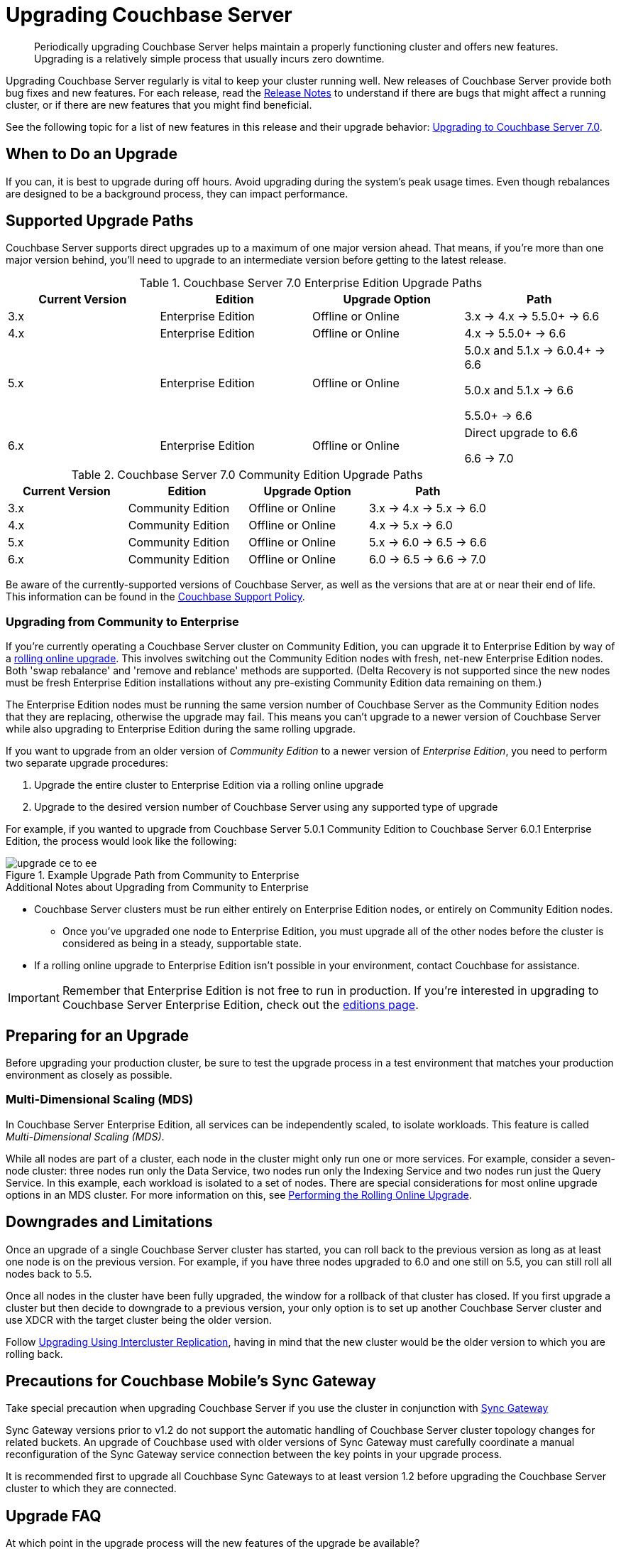 = Upgrading Couchbase Server
:description: Periodically upgrading Couchbase Server helps maintain a properly functioning cluster and offers new features.

[abstract]
{description}
Upgrading is a relatively simple process that usually incurs zero downtime.

Upgrading Couchbase Server regularly is vital to keep your cluster running well.
New releases of Couchbase Server provide both bug fixes and new features.
For each release, read the xref:release-notes:relnotes.adoc[Release Notes] to understand if there are bugs that might affect a running cluster, or if there are new features that you might find beneficial.

See the following topic for a list of new features in this release and their upgrade behavior: xref:upgrade-strategy-for-features.adoc[Upgrading to Couchbase Server 7.0].

[#supported-upgrade-paths]
== When to Do an Upgrade

If you can, it is best to upgrade during off hours.
Avoid upgrading during the system’s peak usage times.
Even though rebalances are designed to be a background process, they can impact performance.

== Supported Upgrade Paths

Couchbase Server supports direct upgrades up to a maximum of one major version ahead.
That means, if you're more than one major version behind, you'll need to upgrade to an intermediate version before getting to the latest release.

.Couchbase Server 7.0 Enterprise Edition Upgrade Paths
[#table-upgrade-enterprise]
|===
| Current Version | Edition | Upgrade Option | Path

| 3.x
| Enterprise Edition
| Offline or Online
| 3.x -> 4.x -> 5.5.0+ -> 6.6

| 4.x
| Enterprise Edition
| Offline or Online
| 4.x -> 5.5.0+ -> 6.6

| 5.x
| Enterprise Edition
| Offline or Online
| 5.0.x and 5.1.x -> 6.0.4+ -> 6.6

5.0.x and 5.1.x -> 6.6

5.5.0+ -> 6.6

| 6.x
| Enterprise Edition
| Offline or Online
| Direct upgrade to 6.6

6.6 -> 7.0

|===

.Couchbase Server 7.0 Community Edition Upgrade Paths
[#table-upgrade-community]
|===
| Current Version | Edition | Upgrade Option | Path

| 3.x
| Community Edition
| Offline or Online
| 3.x -> 4.x -> 5.x -> 6.0

| 4.x
| Community Edition
| Offline or Online
| 4.x -> 5.x -> 6.0

| 5.x
| Community Edition
| Offline or Online
| 5.x -> 6.0 -> 6.5 -> 6.6

| 6.x
| Community Edition
| Offline or Online
| 6.0 -> 6.5 -> 6.6 -> 7.0

|===

Be aware of the currently-supported versions of Couchbase Server, as well as the versions that are at or near their end of life.
This information can be found in the http://www.couchbase.com/support-policy[Couchbase Support Policy^].

[#upgrade-community-enterprise]
=== Upgrading from Community to Enterprise

If you're currently operating a Couchbase Server cluster on Community Edition, you can upgrade it to Enterprise Edition by way of a xref:upgrade-strategies.adoc#online-upgrade[rolling online upgrade].
This involves switching out the Community Edition nodes with fresh, net-new Enterprise Edition nodes.
Both 'swap rebalance' and 'remove and reblance' methods are supported.
(Delta Recovery is not supported since the new nodes must be fresh Enterprise Edition installations without any pre-existing Community Edition data remaining on them.)

The Enterprise Edition nodes must be running the same version number of Couchbase Server as the Community Edition nodes that they are replacing, otherwise the upgrade may fail.
This means you can't upgrade to a newer version of Couchbase Server while also upgrading to Enterprise Edition during the same rolling upgrade.

If you want to upgrade from an older version of _Community Edition_ to a newer version of _Enterprise Edition_, you need to perform two separate upgrade procedures:

. Upgrade the entire cluster to Enterprise Edition via a rolling online upgrade
. Upgrade to the desired version number of Couchbase Server using any supported type of upgrade

For example, if you wanted to upgrade from Couchbase Server 5.0.1 Community Edition to Couchbase Server 6.0.1 Enterprise Edition, the process would look like the following:

.Example Upgrade Path from Community to Enterprise
image::upgrade-ce-to-ee.png[]

////
/ This is an experimental ascii version of the upgrade path diagram
[ditaa]
....
              /-----------------\           /-----------------\
              |     Step 1:     |           |     Step 2:     |
              : Upgrade Edition |           : Upgrade Version |
              \--------+--------/           \--------+--------/
                       |                             |
                       |                             |
+-----------------+    :     +-----------------+     :      +-----------------+
|cBLU             | ---+---> |cRED             | ----+----> |cRED             |
|Cluster 1        | Rolling  |Cluster 1        |    Any     |Cluster 1        |
|Version: 5.0.1   | Online   |Version: 5.0.1   | Supported  |Version: 6.0.1   |
|Edition: CE      | Upgrade  |Edition: EE      |  Upgrade   |Edition: EE      |
|              {s}|          |              {s}|   Type     |              {s}|
+-----------------+          +-----------------+            +-----------------+
....
////

.Additional Notes about Upgrading from Community to Enterprise
* Couchbase Server clusters must be run either entirely on Enterprise Edition nodes, or entirely on Community Edition nodes.
** Once you've upgraded one node to Enterprise Edition, you must upgrade all of the other nodes before the cluster is considered as being in a steady, supportable state.
* If a rolling online upgrade to Enterprise Edition isn't possible in your environment, contact Couchbase for assistance.

[IMPORTANT]
====
Remember that Enterprise Edition is not free to run in production.
If you're interested in upgrading to Couchbase Server Enterprise Edition, check out the https://www.couchbase.com/products/editions[editions page^].
====

== Preparing for an Upgrade

Before upgrading your production cluster, be sure to test the upgrade process in a test environment that matches your production environment as closely as possible.

=== Multi-Dimensional Scaling (MDS)

In Couchbase Server Enterprise Edition, all services can be independently scaled, to isolate workloads.
This feature is called [.term]_Multi-Dimensional Scaling (MDS)_.

While all nodes are part of a cluster, each node in the cluster might only run one or more services.
For example, consider a seven-node cluster: three nodes run only the Data Service, two nodes run only the Indexing Service and two nodes run just the Query Service.
In this example, each workload is isolated to a set of nodes.
There are special considerations for most online upgrade options in an MDS cluster.
For more information on this, see xref:upgrade-online.adoc[Performing the Rolling Online Upgrade].

== Downgrades and Limitations

Once an upgrade of a single Couchbase Server cluster has started, you can roll back to the previous version as long as at least one node is on the previous version.
For example, if you have three nodes upgraded to 6.0 and one still on 5.5, you can still roll all nodes back to 5.5.

Once all nodes in the cluster have been fully upgraded, the window for a rollback of that cluster has closed.
If you first upgrade a cluster but then decide to downgrade to a previous version, your only option is to set up another Couchbase Server cluster and use XDCR with the target cluster being the older version.

Follow xref:upgrade-strategies.adoc#intercluster[Upgrading Using Intercluster Replication], having in mind that the new cluster would be the older version to which you are rolling back.

== Precautions for Couchbase Mobile’s Sync Gateway

Take special precaution when upgrading Couchbase Server if you use the cluster in conjunction with http://developer.couchbase.com/documentation/mobile/1.2/get-started/sync-gateway-overview/index.html[Sync Gateway^]

Sync Gateway versions prior to v1.2 do not support the automatic handling of Couchbase Server cluster topology changes for related buckets.
An upgrade of Couchbase used with older versions of Sync Gateway must carefully coordinate a manual reconfiguration of the Sync Gateway service connection between the key points in your upgrade process.

It is recommended first to upgrade all Couchbase Sync Gateways to at least version 1.2 before upgrading the Couchbase Server cluster to which they are connected.

== Upgrade FAQ

At which point in the upgrade process will the new features of the upgrade be available?::
Once every node in the cluster is upgraded to the target release, the new features of that release are available for use.
Even if 90% of all nodes are upgraded, the cluster is still considered to be on the older revision, and newer features are unavailable.

Do I have to upgrade the Couchbase client SDKs?::
You are not required to upgrade the client SDKs your applications use when you upgrade Couchbase Server.
Couchbase client SDKs are forward and backward compatible.
You may want to upgrade, however, because older client SDKs typically cannot take advantage of the newest Couchbase Server features.
+
It is strongly recommended to verify periodically the version of client SDK being used by applications and to plan for regular upgrades.
Every month Couchbase releases new versions that contain updates, bug fixes and new features for each SDK.
For more information and release notes, see the supported client SDKs.

Can I upgrade from Couchbase Community Edition to Enterprise Edition?::
Yes.
Refer to <<upgrade-community-enterprise,Upgrading from Community to Enterprise>> for detailed information.
+
If you'd like to know more about Couchbase Server Enterprise Edition, check out the https://www.couchbase.com/products/editions[editions page^].

Do I need to uninstall and reinstall, or just upgrade the Couchbase Server package?::
For all platforms except macOS, you only need to upgrade the package to the new version.
On macOS, Couchbase Server may not upgrade successfully without an uninstall and reinstall.
For instructions on how to uninstall Couchbase Server, see xref:install-uninstalling.adoc[Uninstalling Couchbase Server].

